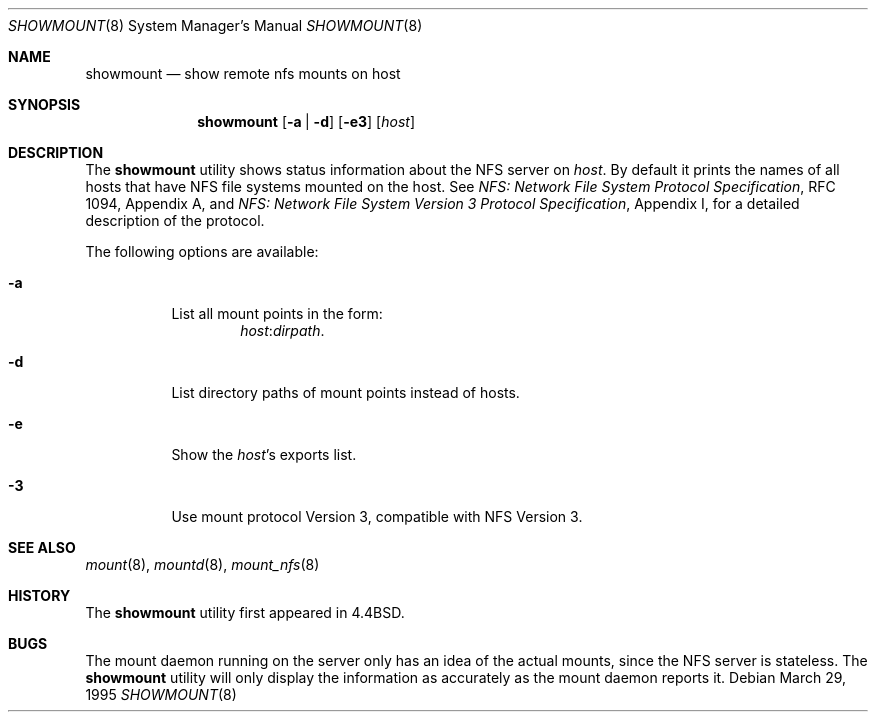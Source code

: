 .\" Copyright (c) 1989, 1991, 1993
.\"	The Regents of the University of California.  All rights reserved.
.\"
.\" This code is derived from software contributed to Berkeley by
.\" Rick Macklem at The University of Guelph.
.\"
.\" Redistribution and use in source and binary forms, with or without
.\" modification, are permitted provided that the following conditions
.\" are met:
.\" 1. Redistributions of source code must retain the above copyright
.\"    notice, this list of conditions and the following disclaimer.
.\" 2. Redistributions in binary form must reproduce the above copyright
.\"    notice, this list of conditions and the following disclaimer in the
.\"    documentation and/or other materials provided with the distribution.
.\" 4. Neither the name of the University nor the names of its contributors
.\"    may be used to endorse or promote products derived from this software
.\"    without specific prior written permission.
.\"
.\" THIS SOFTWARE IS PROVIDED BY THE REGENTS AND CONTRIBUTORS ``AS IS'' AND
.\" ANY EXPRESS OR IMPLIED WARRANTIES, INCLUDING, BUT NOT LIMITED TO, THE
.\" IMPLIED WARRANTIES OF MERCHANTABILITY AND FITNESS FOR A PARTICULAR PURPOSE
.\" ARE DISCLAIMED.  IN NO EVENT SHALL THE REGENTS OR CONTRIBUTORS BE LIABLE
.\" FOR ANY DIRECT, INDIRECT, INCIDENTAL, SPECIAL, EXEMPLARY, OR CONSEQUENTIAL
.\" DAMAGES (INCLUDING, BUT NOT LIMITED TO, PROCUREMENT OF SUBSTITUTE GOODS
.\" OR SERVICES; LOSS OF USE, DATA, OR PROFITS; OR BUSINESS INTERRUPTION)
.\" HOWEVER CAUSED AND ON ANY THEORY OF LIABILITY, WHETHER IN CONTRACT, STRICT
.\" LIABILITY, OR TORT (INCLUDING NEGLIGENCE OR OTHERWISE) ARISING IN ANY WAY
.\" OUT OF THE USE OF THIS SOFTWARE, EVEN IF ADVISED OF THE POSSIBILITY OF
.\" SUCH DAMAGE.
.\"
.\"     @(#)showmount.8	8.3 (Berkeley) 3/29/95
.\" $FreeBSD: projects/vps/usr.bin/showmount/showmount.8 216370 2010-12-11 08:32:16Z joel $
.\"
.Dd March 29, 1995
.Dt SHOWMOUNT 8
.Os
.Sh NAME
.Nm showmount
.Nd show remote nfs mounts on host
.Sh SYNOPSIS
.Nm
.Op Fl a | d
.Op Fl e3
.Op Ar host
.Sh DESCRIPTION
The
.Nm
utility shows status information about the
.Tn NFS
server on
.Ar host .
By default it prints the names of all hosts that have
.Tn NFS
file systems mounted
on the host.
See
.%T "NFS: Network File System Protocol Specification" ,
RFC 1094,
Appendix A,
and
.%T "NFS: Network File System Version 3 Protocol Specification" ,
Appendix I,
for a detailed description of the protocol.
.Pp
The following options are available:
.Bl -tag -width indent
.It Fl a
List all mount points in the form:
.Bd -ragged -offset indent -compact
.Ar host : Ns Ar dirpath .
.Ed
.It Fl d
List directory paths of mount points instead of hosts.
.It Fl e
Show the
.Ar host Ns 's
exports list.
.It Fl 3
Use mount protocol Version 3, compatible with
.Tn NFS
Version 3.
.El
.Sh SEE ALSO
.Xr mount 8 ,
.Xr mountd 8 ,
.Xr mount_nfs 8
.Sh HISTORY
The
.Nm
utility first appeared in
.Bx 4.4 .
.Sh BUGS
The mount daemon running on the server only has an idea of the actual mounts,
since the
.Tn NFS
server is stateless.
The
.Nm
utility will only display the information
as accurately as the mount daemon reports it.
